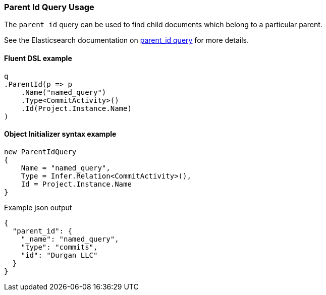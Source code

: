 :ref_current: https://www.elastic.co/guide/en/elasticsearch/reference/7.3

:github: https://github.com/elastic/elasticsearch-net

:nuget: https://www.nuget.org/packages

////
IMPORTANT NOTE
==============
This file has been generated from https://github.com/elastic/elasticsearch-net/tree/7.x/src/Tests/Tests/QueryDsl/Joining/ParentId/ParentIdQueryUsageTests.cs. 
If you wish to submit a PR for any spelling mistakes, typos or grammatical errors for this file,
please modify the original csharp file found at the link and submit the PR with that change. Thanks!
////

[[parent-id-query-usage]]
=== Parent Id Query Usage

The `parent_id` query can be used to find child documents which belong to a particular parent.

See the Elasticsearch documentation on {ref_current}/query-dsl-parent-id-query.html[parent_id query] for more details.

==== Fluent DSL example

[source,csharp]
----
q
.ParentId(p => p
    .Name("named_query")
    .Type<CommitActivity>()
    .Id(Project.Instance.Name)
)
----

==== Object Initializer syntax example

[source,csharp]
----
new ParentIdQuery
{
    Name = "named_query",
    Type = Infer.Relation<CommitActivity>(),
    Id = Project.Instance.Name
}
----

[source,javascript]
.Example json output
----
{
  "parent_id": {
    "_name": "named_query",
    "type": "commits",
    "id": "Durgan LLC"
  }
}
----

